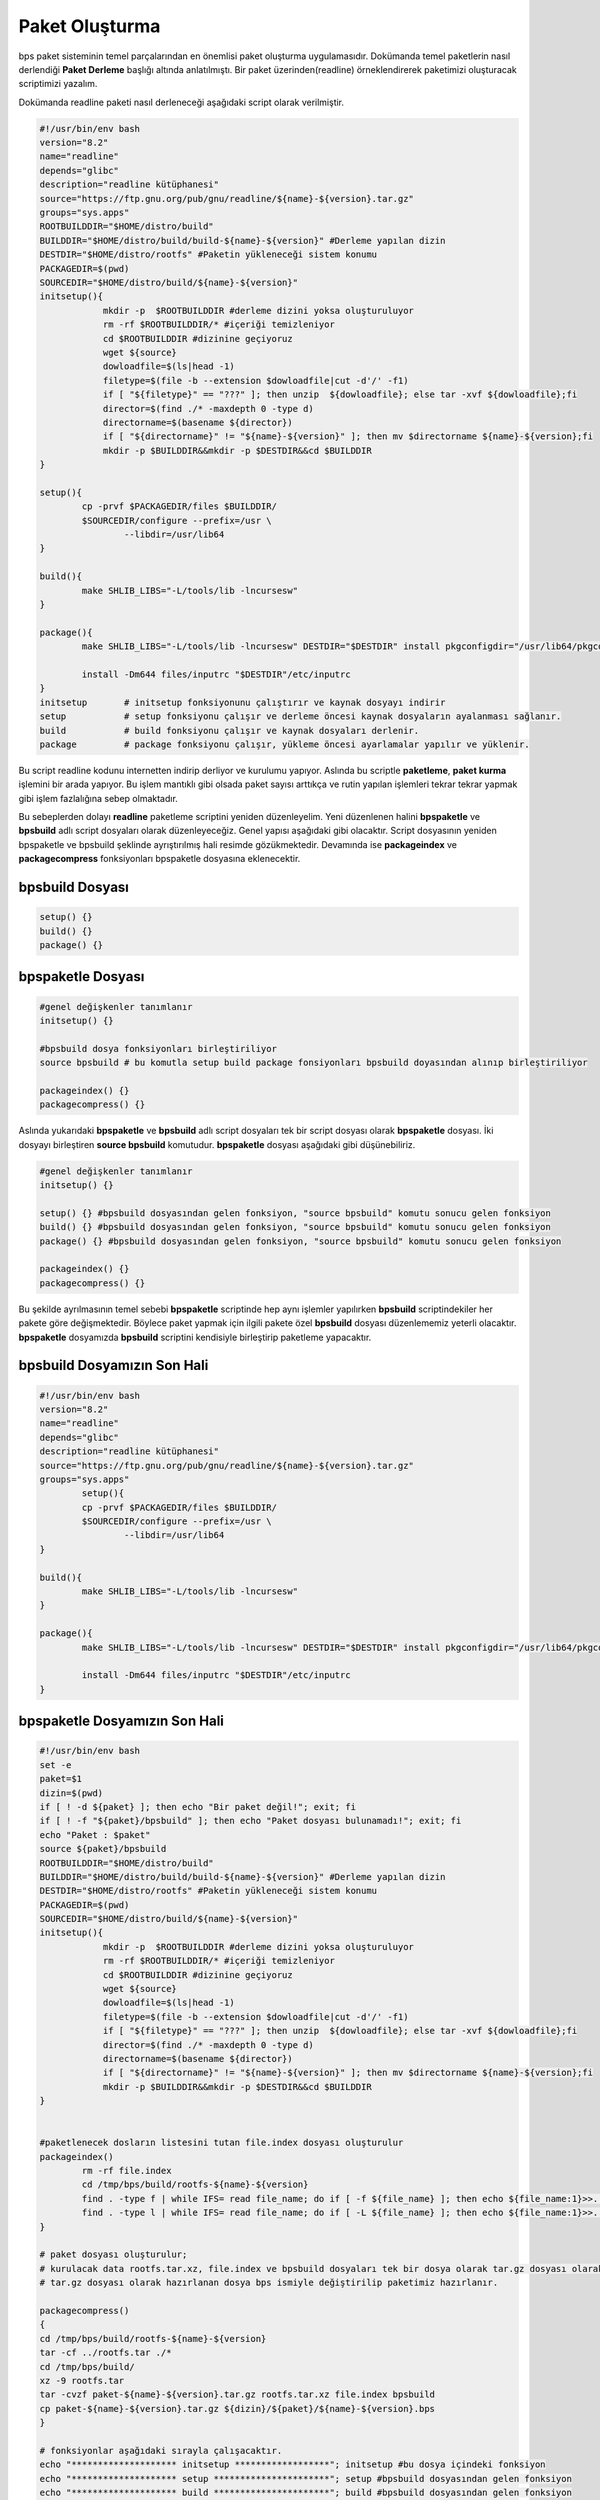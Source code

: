 Paket Oluşturma
+++++++++++++++

bps paket sisteminin temel parçalarından en önemlisi paket oluşturma uygulamasıdır. Dokümanda temel paketlerin nasıl derlendiği **Paket Derleme** başlığı altında anlatılmıştı. Bir paket üzerinden(readline) örneklendirerek paketimizi oluşturacak scriptimizi yazalım.

Dokümanda readline paketi nasıl derleneceği aşağıdaki script olarak verilmiştir.

.. code-block:: shell

	#!/usr/bin/env bash
	version="8.2"
	name="readline"
	depends="glibc"
	description="readline kütüphanesi"
	source="https://ftp.gnu.org/pub/gnu/readline/${name}-${version}.tar.gz"
	groups="sys.apps"
	ROOTBUILDDIR="$HOME/distro/build"
	BUILDDIR="$HOME/distro/build/build-${name}-${version}" #Derleme yapılan dizin
	DESTDIR="$HOME/distro/rootfs" #Paketin yükleneceği sistem konumu
	PACKAGEDIR=$(pwd)
	SOURCEDIR="$HOME/distro/build/${name}-${version}"
	initsetup(){
		    mkdir -p  $ROOTBUILDDIR #derleme dizini yoksa oluşturuluyor
		    rm -rf $ROOTBUILDDIR/* #içeriği temizleniyor
		    cd $ROOTBUILDDIR #dizinine geçiyoruz
		    wget ${source}
		    dowloadfile=$(ls|head -1)
		    filetype=$(file -b --extension $dowloadfile|cut -d'/' -f1)
		    if [ "${filetype}" == "???" ]; then unzip  ${dowloadfile}; else tar -xvf ${dowloadfile};fi
		    director=$(find ./* -maxdepth 0 -type d)
		    directorname=$(basename ${director})
		    if [ "${directorname}" != "${name}-${version}" ]; then mv $directorname ${name}-${version};fi
		    mkdir -p $BUILDDIR&&mkdir -p $DESTDIR&&cd $BUILDDIR
	}
	
	setup(){
		cp -prvf $PACKAGEDIR/files $BUILDDIR/
		$SOURCEDIR/configure --prefix=/usr \
			--libdir=/usr/lib64
	}

	build(){
		make SHLIB_LIBS="-L/tools/lib -lncursesw"
	}

	package(){
		make SHLIB_LIBS="-L/tools/lib -lncursesw" DESTDIR="$DESTDIR" install pkgconfigdir="/usr/lib64/pkgconfig"
		
		install -Dm644 files/inputrc "$DESTDIR"/etc/inputrc
	}
	initsetup       # initsetup fonksiyonunu çalıştırır ve kaynak dosyayı indirir
	setup           # setup fonksiyonu çalışır ve derleme öncesi kaynak dosyaların ayalanması sağlanır.
	build           # build fonksiyonu çalışır ve kaynak dosyaları derlenir.
	package         # package fonksiyonu çalışır, yükleme öncesi ayarlamalar yapılır ve yüklenir.


Bu script readline kodunu internetten indirip derliyor ve kurulumu yapıyor. Aslında bu scriptle **paketleme**, **paket kurma** işlemini bir arada yapıyor. Bu işlem mantıklı gibi olsada paket sayısı arttıkça ve rutin yapılan işlemleri tekrar tekrar yapmak gibi işlem fazlalığına sebep olmaktadır.

Bu sebeplerden dolayı **readline** paketleme scriptini yeniden düzenleyelim. Yeni düzenlenen halini  **bpspaketle** ve **bpsbuild** adlı script dosyaları olarak düzenleyeceğiz. Genel yapısı aşağıdaki gibi olacaktır. Script dosyasının yeniden bpspaketle ve bpsbuild şeklinde ayrıştırılmış hali resimde gözükmektedir. Devamında ise **packageindex** ve **packagecompress** fonksiyonları bpspaketle dosyasına eklenecektir.

.. image:: /_static/images/bpspaketle-1.png
  	:width: 600


**bpsbuild** Dosyası
--------------------

.. code-block:: shell
	
	setup()	{}
	build()	{}
	package() {}

**bpspaketle** Dosyası
----------------------

.. code-block:: shell
	
	#genel değişkenler tanımlanır
	initsetup() {}
	
	#bpsbuild dosya fonksiyonları birleştiriliyor
	source bpsbuild # bu komutla setup build package fonsiyonları bpsbuild doyasından alınıp birleştiriliyor
	
	packageindex() {}
	packagecompress() {}

.. raw:: pdf

   PageBreak
   
Aslında yukarıdaki **bpspaketle** ve **bpsbuild** adlı script dosyaları tek bir script dosyası olarak **bpspaketle** dosyası. İki dosyayı birleştiren **source bpsbuild** komutudur. **bpspaketle** dosyası aşağıdaki gibi düşünebiliriz.

.. code-block:: shell
	
	#genel değişkenler tanımlanır
	initsetup() {}
	
	setup()	{} #bpsbuild dosyasından gelen fonksiyon, "source bpsbuild" komutu sonucu gelen fonksiyon
	build()	{} #bpsbuild dosyasından gelen fonksiyon, "source bpsbuild" komutu sonucu gelen fonksiyon
	package() {} #bpsbuild dosyasından gelen fonksiyon, "source bpsbuild" komutu sonucu gelen fonksiyon
	
	packageindex() {}
	packagecompress() {}

Bu şekilde ayrılmasının temel sebebi  **bpspaketle** scriptinde hep aynı işlemler yapılırken **bpsbuild** scriptindekiler her pakete göre değişmektedir. Böylece paket yapmak için ilgili pakete özel **bpsbuild** dosyası düzenlememiz yeterli olacaktır. **bpspaketle** dosyamızda **bpsbuild** scriptini kendisiyle birleştirip paketleme yapacaktır.

**bpsbuild** Dosyamızın Son Hali
----------------------------------

.. code-block:: shell

	#!/usr/bin/env bash
	version="8.2"
	name="readline"
	depends="glibc"
	description="readline kütüphanesi"
	source="https://ftp.gnu.org/pub/gnu/readline/${name}-${version}.tar.gz"
	groups="sys.apps"
		setup(){
		cp -prvf $PACKAGEDIR/files $BUILDDIR/
		$SOURCEDIR/configure --prefix=/usr \
			--libdir=/usr/lib64
	}

	build(){
		make SHLIB_LIBS="-L/tools/lib -lncursesw"
	}

	package(){
		make SHLIB_LIBS="-L/tools/lib -lncursesw" DESTDIR="$DESTDIR" install pkgconfigdir="/usr/lib64/pkgconfig"
		
		install -Dm644 files/inputrc "$DESTDIR"/etc/inputrc
	}



**bpspaketle** Dosyamızın Son Hali
----------------------------------

.. code-block:: shell
	
	#!/usr/bin/env bash
	set -e
	paket=$1
	dizin=$(pwd)
	if [ ! -d ${paket} ]; then echo "Bir paket değil!"; exit; fi
	if [ ! -f "${paket}/bpsbuild" ]; then echo "Paket dosyası bulunamadı!"; exit; fi
	echo "Paket : $paket"
	source ${paket}/bpsbuild
	ROOTBUILDDIR="$HOME/distro/build"
	BUILDDIR="$HOME/distro/build/build-${name}-${version}" #Derleme yapılan dizin
	DESTDIR="$HOME/distro/rootfs" #Paketin yükleneceği sistem konumu
	PACKAGEDIR=$(pwd)
	SOURCEDIR="$HOME/distro/build/${name}-${version}"
	initsetup(){
		    mkdir -p  $ROOTBUILDDIR #derleme dizini yoksa oluşturuluyor
		    rm -rf $ROOTBUILDDIR/* #içeriği temizleniyor
		    cd $ROOTBUILDDIR #dizinine geçiyoruz
		    wget ${source}
		    dowloadfile=$(ls|head -1)
		    filetype=$(file -b --extension $dowloadfile|cut -d'/' -f1)
		    if [ "${filetype}" == "???" ]; then unzip  ${dowloadfile}; else tar -xvf ${dowloadfile};fi
		    director=$(find ./* -maxdepth 0 -type d)
		    directorname=$(basename ${director})
		    if [ "${directorname}" != "${name}-${version}" ]; then mv $directorname ${name}-${version};fi
		    mkdir -p $BUILDDIR&&mkdir -p $DESTDIR&&cd $BUILDDIR
	}


	#paketlenecek dosların listesini tutan file.index dosyası oluşturulur
	packageindex() 
		rm -rf file.index
		cd /tmp/bps/build/rootfs-${name}-${version}
		find . -type f | while IFS= read file_name; do if [ -f ${file_name} ]; then echo ${file_name:1}>>../file.index; fi done
		find . -type l | while IFS= read file_name; do if [ -L ${file_name} ]; then echo ${file_name:1}>>../file.index; fi done
	}

	# paket dosyası oluşturulur;
	# kurulacak data rootfs.tar.xz, file.index ve bpsbuild dosyaları tek bir dosya olarak tar.gz dosyası olarak  hazırlanıyor.
	# tar.gz dosyası olarak hazırlanan dosya bps ismiyle değiştirilip paketimiz hazırlanır.

	packagecompress() 
	{
	cd /tmp/bps/build/rootfs-${name}-${version}
	tar -cf ../rootfs.tar ./*
	cd /tmp/bps/build/
	xz -9 rootfs.tar
	tar -cvzf paket-${name}-${version}.tar.gz rootfs.tar.xz file.index bpsbuild
	cp paket-${name}-${version}.tar.gz ${dizin}/${paket}/${name}-${version}.bps
	}

	# fonksiyonlar aşağıdaki sırayla çalışacaktır.
	echo "******************** initsetup ******************"; initsetup #bu dosya içindeki fonksiyon
	echo "******************** setup **********************"; setup #bpsbuild dosyasından gelen fonksiyon
	echo "******************** build **********************"; build #bpsbuild dosyasından gelen fonksiyon
	echo "******************** package ********************"; package #bpsbuild dosyasından gelen fonksiyon
	echo "******************** packageindex****************"; packageindex #bu dosya içindeki fonksiyon
	echo "*******************packagecompress***************"; packagecompress #bu dosya içindeki fonksiyon

Burada **readline** paketini örnek alarak **bpspaketle** dosyasının ve **bpsbuild** dosyasının nasıl hazırlandığı anlatıldı.
Diğer paketler için sadece hazırlanacak pakete uygun şekilde **bpsbuild** dosyası hazırlayacağız. **bpspaketle**  dosyamızda değişiklik yapmayacağız. Artık  **bpspaketle**  dosyası paketimizi oluşturan script **bpsbuild** ise hazırlanacak paketin bilgilerini bulunduran script doyasıdır.

.. raw:: pdf

   PageBreak
   
**Paket Yapma**
---------------

Bu bilgilere göre readline paketi nasıl oluşturulur onu görelim. Paketlerimizi oluşturacağımız bir dizin oluşturarak aşağıdaki işlemleri yapalım. Burada yine **readline** paketi anlatılacaktır.


.. code-block:: shell

	mkdir readline
	cd readline
	#readline için hazırlanan bpsbuild dosyası bu konuma oluşturulur ve içeriği readline için oluşturduğumuz bpsbuild dosyası bu konuma kopyalayın
	cd ..
	./bpspaketle readline # bpspaketle dosyamızın bu konumda olduğu varsayılmıştır ve parametre olarak readline dizini verilmiştir.

Komut çalışınca readline/readline-8.1.bps dosyası oluşacaktır. Aşağıda resimde nasıl yapıldığı gösterilmiştir.

.. image:: /_static/images/bpspaketle-2.png
  	:width: 600

Artık sisteme kurulum için ikili dosya, kütüphaneleri ve dizinleri barındıran paketimiz oluşturuldu. Bu paketi sistemimize nasıl kurarız? konusu **Paket Kurma** başlığı altında anlatılacaktır.

.. raw:: pdf

   PageBreak

